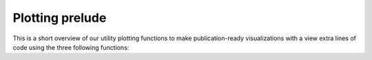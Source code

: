 Plotting prelude
================

This is a short overview of our utility plotting functions to make
publication-ready visualizations with a view extra lines of code using
the three following functions:


